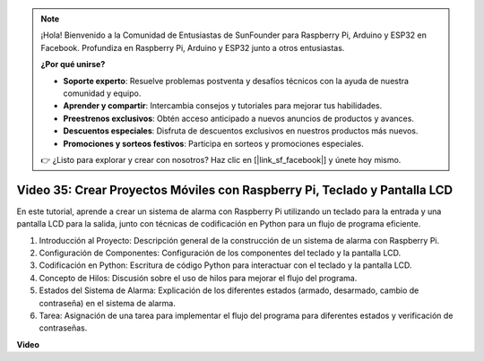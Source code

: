 .. note::

    ¡Hola! Bienvenido a la Comunidad de Entusiastas de SunFounder para Raspberry Pi, Arduino y ESP32 en Facebook. Profundiza en Raspberry Pi, Arduino y ESP32 junto a otros entusiastas.

    **¿Por qué unirse?**

    - **Soporte experto**: Resuelve problemas postventa y desafíos técnicos con la ayuda de nuestra comunidad y equipo.
    - **Aprender y compartir**: Intercambia consejos y tutoriales para mejorar tus habilidades.
    - **Preestrenos exclusivos**: Obtén acceso anticipado a nuevos anuncios de productos y avances.
    - **Descuentos especiales**: Disfruta de descuentos exclusivos en nuestros productos más nuevos.
    - **Promociones y sorteos festivos**: Participa en sorteos y promociones especiales.

    👉 ¿Listo para explorar y crear con nosotros? Haz clic en [|link_sf_facebook|] y únete hoy mismo.

Video 35: Crear Proyectos Móviles con Raspberry Pi, Teclado y Pantalla LCD
=======================================================================================

En este tutorial, aprende a crear un sistema de alarma con Raspberry Pi utilizando un teclado para la entrada y una pantalla LCD para la salida, junto con técnicas de codificación en Python para un flujo de programa eficiente.

1. Introducción al Proyecto: Descripción general de la construcción de un sistema de alarma con Raspberry Pi.
2. Configuración de Componentes: Configuración de los componentes del teclado y la pantalla LCD.
3. Codificación en Python: Escritura de código Python para interactuar con el teclado y la pantalla LCD.
4. Concepto de Hilos: Discusión sobre el uso de hilos para mejorar el flujo del programa.
5. Estados del Sistema de Alarma: Explicación de los diferentes estados (armado, desarmado, cambio de contraseña) en el sistema de alarma.
6. Tarea: Asignación de una tarea para implementar el flujo del programa para diferentes estados y verificación de contraseñas.

**Video**

.. raw:: html

    <iframe width="700" height="500" src="https://www.youtube.com/embed/k7NOQmTOjLc?si=gf3s-iCG_GxvJtKm" title="Reproductor de video de YouTube" frameborder="0" allow="accelerometer; autoplay; clipboard-write; encrypted-media; gyroscope; picture-in-picture; web-share" allowfullscreen></iframe>
